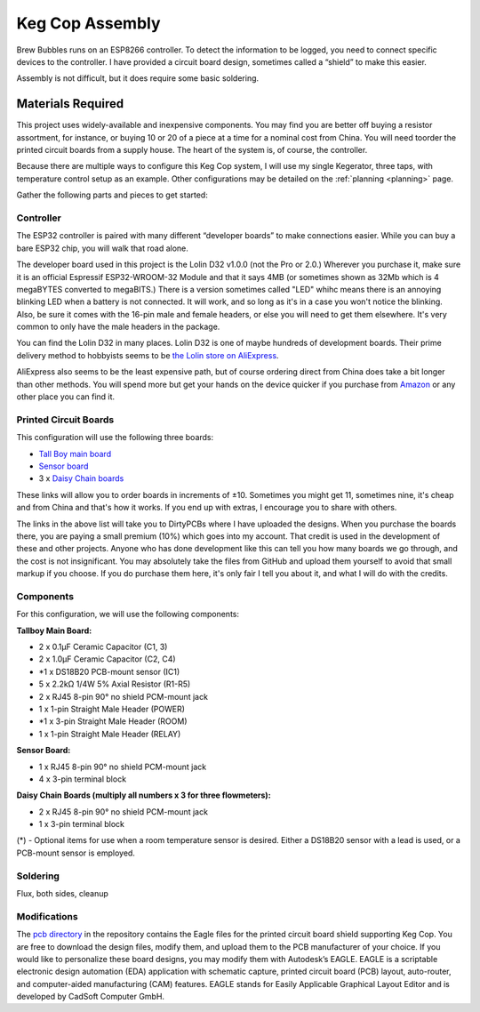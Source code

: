Keg Cop Assembly
#####################

Brew Bubbles runs on an ESP8266 controller. To detect the information to be logged, you need to connect specific devices to the controller. I have provided a circuit board design, sometimes called a “shield” to make this easier.

Assembly is not difficult, but it does require some basic soldering.

Materials Required
*********************

This project uses widely-available and inexpensive components. You may find you are better off buying a resistor assortment, for instance, or buying 10 or 20 of a piece at a time for a nominal cost from China.  You will need toorder the printed circuit boards from a supply house. The heart of the system is, of course, the controller.

Because there are multiple ways to configure this Keg Cop system, I will use my single Kegerator, three taps, with temperature control setup as an example. Other configurations may be detailed on the :ref:`planning <planning>` page.

Gather the following parts and pieces to get started:

Controller
============

The ESP32 controller is paired with many different “developer boards” to make connections easier. While you can buy a bare ESP32 chip, you will walk that road alone.

The developer board used in this project is the Lolin D32 v1.0.0 (not the Pro or 2.0.) Wherever you purchase it, make sure it is an official Espressif ESP32-WROOM-32 Module and that it says 4MB (or sometimes shown as 32Mb which is 4 megaBYTES converted to megaBITS.)  There is a version sometimes called "LED" whihc means there is an annoying blinking LED when a battery is not connected.  It will work, and so long as it's in a case you won't notice the blinking.  Also, be sure it comes with the 16-pin male and female headers, or else you will need to get them elsewhere. It's very common to only have the male headers in the package.

.. image:: lolin_d32.jpg
   :scale: 50%
   :align: center
   :alt: Lolin D32 v1.0.0

You can find the Lolin D32 in many places.  Lolin D32 is one of maybe hundreds of development boards. Their prime delivery method to hobbyists seems to be `the Lolin store on AliExpress <https://www.aliexpress.com/item/32808551116.html>`_. 

AliExpress also seems to be the least expensive path, but of course ordering direct from China does take a bit longer than other methods.  You will spend more but get your hands on the device quicker if you purchase from `Amazon <https://www.amazon.com/Genuine-Original-LOLIN-D32-V2-0-0/dp/B07T1SCXYW>`_ or any other place you can find it.

Printed Circuit Boards
==========================

This configuration will use the following three boards:

- `Tall Boy main board <https://dirtypcbs.com/store/designer/details/4818/6457/keg-cop-tallboy>`_
- `Sensor board <https://dirtypcbs.com/store/designer/details/4818/6460/keg-cop-sensor-breakout>`_
- 3 x `Daisy Chain boards <https://dirtypcbs.com/store/designer/details/4818/6458/keg-cop-daisy-chain>`_

These links will allow you to order boards in increments of ±10.  Sometimes you might get 11, sometimes nine, it's cheap and from China and that's how it works. If you end up with extras, I encourage you to share with others.

The links in the above list will take you to DirtyPCBs where I have uploaded the designs.  When you purchase the boards there, you are paying a small premium (10%) which goes into my account. That credit is used in the development of these and other projects. Anyone who has done development like this can tell you how many boards we go through, and the cost is not insignificant. You may absolutely take the files from GitHub and upload them yourself to avoid that small markup if you choose. If you do purchase them here, it's only fair I tell you about it, and what I will do with the credits.

Components
================

For this configuration, we will use the following components:

**Tallboy Main Board:**

- 2 x 0.1μF Ceramic Capacitor (C1, 3)
- 2 x 1.0μF Ceramic Capacitor (C2, C4)
- *1 x DS18B20 PCB-mount sensor (IC1)
- 5 x 2.2kΩ 1/4W 5% Axial Resistor (R1-R5)
- 2 x RJ45 8-pin 90° no shield PCM-mount jack
- 1 x 1-pin Straight Male Header (POWER)
- *1 x 3-pin Straight Male Header (ROOM)
- 1 x 1-pin Straight Male Header (RELAY)

**Sensor Board:**

- 1 x RJ45 8-pin 90° no shield PCM-mount jack
- 4 x 3-pin terminal block

**Daisy Chain Boards (multiply all numbers x 3 for three flowmeters):**

- 2 x RJ45 8-pin 90° no shield PCM-mount jack
- 1 x 3-pin terminal block

(*) - Optional items for use when a room temperature sensor is desired. Either a DS18B20 sensor with a lead is used, or a PCB-mount sensor is employed.

Soldering
===========

Flux, both sides, cleanup

Modifications
================

The `pcb directory <https://github.com/lbussy/keg-cop/tree/master/pcb>`_ in the repository contains the Eagle files for the printed circuit board shield supporting Keg Cop.  You are free to download the design files, modify them, and upload them to the PCB manufacturer of your choice.  If you would like to personalize these board designs, you may modify them with Autodesk’s EAGLE. EAGLE is a scriptable electronic design automation (EDA) application with schematic capture, printed circuit board (PCB) layout, auto-router, and computer-aided manufacturing (CAM) features. EAGLE stands for Easily Applicable Graphical Layout Editor and is developed by CadSoft Computer GmbH.

